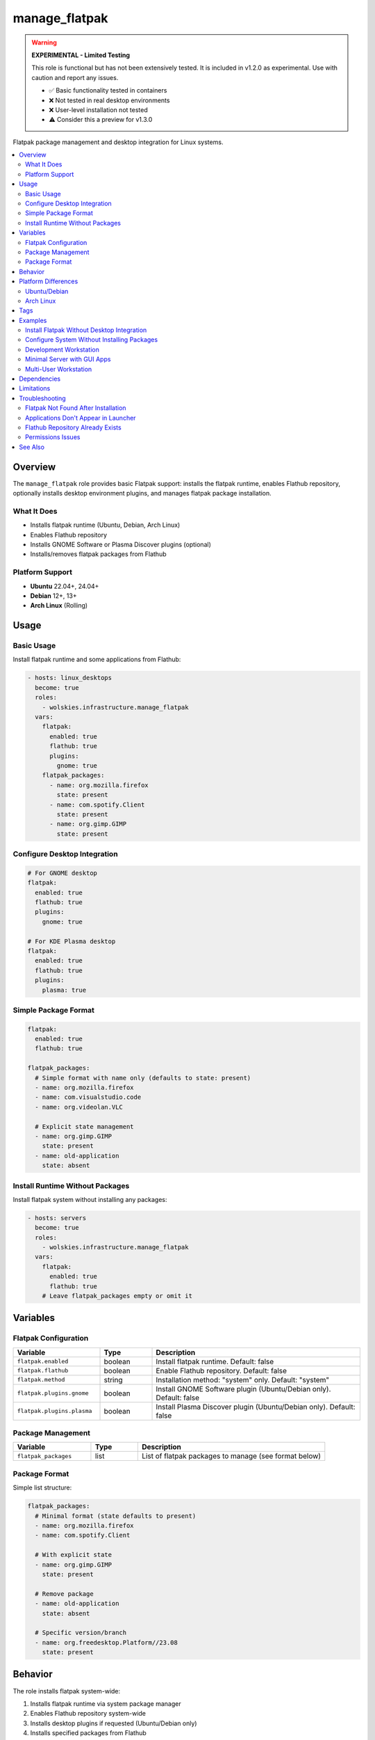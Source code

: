 manage_flatpak
==============

.. warning::
   **EXPERIMENTAL - Limited Testing**

   This role is functional but has not been extensively tested. It is included in v1.2.0 as experimental. Use with caution and report any issues.

   - ✅ Basic functionality tested in containers
   - ❌ Not tested in real desktop environments
   - ❌ User-level installation not tested
   - ⚠️ Consider this a preview for v1.3.0

Flatpak package management and desktop integration for Linux systems.

.. contents::
   :local:
   :depth: 2

Overview
--------

The ``manage_flatpak`` role provides basic Flatpak support: installs the flatpak runtime, enables Flathub repository, optionally installs desktop environment plugins, and manages flatpak package installation.

What It Does
~~~~~~~~~~~~

- Installs flatpak runtime (Ubuntu, Debian, Arch Linux)
- Enables Flathub repository
- Installs GNOME Software or Plasma Discover plugins (optional)
- Installs/removes flatpak packages from Flathub

Platform Support
~~~~~~~~~~~~~~~~

- **Ubuntu** 22.04+, 24.04+
- **Debian** 12+, 13+
- **Arch Linux** (Rolling)

Usage
-----

Basic Usage
~~~~~~~~~~~

Install flatpak runtime and some applications from Flathub:

.. code-block:: yaml

   - hosts: linux_desktops
     become: true
     roles:
       - wolskies.infrastructure.manage_flatpak
     vars:
       flatpak:
         enabled: true
         flathub: true
         plugins:
           gnome: true
       flatpak_packages:
         - name: org.mozilla.firefox
           state: present
         - name: com.spotify.Client
           state: present
         - name: org.gimp.GIMP
           state: present

Configure Desktop Integration
~~~~~~~~~~~~~~~~~~~~~~~~~~~~~~

.. code-block:: yaml

   # For GNOME desktop
   flatpak:
     enabled: true
     flathub: true
     plugins:
       gnome: true

   # For KDE Plasma desktop
   flatpak:
     enabled: true
     flathub: true
     plugins:
       plasma: true

Simple Package Format
~~~~~~~~~~~~~~~~~~~~~

.. code-block:: yaml

   flatpak:
     enabled: true
     flathub: true

   flatpak_packages:
     # Simple format with name only (defaults to state: present)
     - name: org.mozilla.firefox
     - name: com.visualstudio.code
     - name: org.videolan.VLC

     # Explicit state management
     - name: org.gimp.GIMP
       state: present
     - name: old-application
       state: absent

Install Runtime Without Packages
~~~~~~~~~~~~~~~~~~~~~~~~~~~~~~~~~

Install flatpak system without installing any packages:

.. code-block:: yaml

   - hosts: servers
     become: true
     roles:
       - wolskies.infrastructure.manage_flatpak
     vars:
       flatpak:
         enabled: true
         flathub: true
       # Leave flatpak_packages empty or omit it

Variables
---------

Flatpak Configuration
~~~~~~~~~~~~~~~~~~~~~

.. list-table::
   :header-rows: 1
   :widths: 25 15 60

   * - Variable
     - Type
     - Description
   * - ``flatpak.enabled``
     - boolean
     - Install flatpak runtime. Default: false
   * - ``flatpak.flathub``
     - boolean
     - Enable Flathub repository. Default: false
   * - ``flatpak.method``
     - string
     - Installation method: "system" only. Default: "system"
   * - ``flatpak.plugins.gnome``
     - boolean
     - Install GNOME Software plugin (Ubuntu/Debian only). Default: false
   * - ``flatpak.plugins.plasma``
     - boolean
     - Install Plasma Discover plugin (Ubuntu/Debian only). Default: false

Package Management
~~~~~~~~~~~~~~~~~~

.. list-table::
   :header-rows: 1
   :widths: 25 15 60

   * - Variable
     - Type
     - Description
   * - ``flatpak_packages``
     - list
     - List of flatpak packages to manage (see format below)

Package Format
~~~~~~~~~~~~~~

Simple list structure:

.. code-block:: yaml

   flatpak_packages:
     # Minimal format (state defaults to present)
     - name: org.mozilla.firefox
     - name: com.spotify.Client

     # With explicit state
     - name: org.gimp.GIMP
       state: present

     # Remove package
     - name: old-application
       state: absent

     # Specific version/branch
     - name: org.freedesktop.Platform//23.08
       state: present

Behavior
--------

The role installs flatpak system-wide:

1. Installs flatpak runtime via system package manager
2. Enables Flathub repository system-wide
3. Installs desktop plugins if requested (Ubuntu/Debian only)
4. Installs specified packages from Flathub
5. Packages installed in ``/var/lib/flatpak/`` and available to all users

Platform Differences
--------------------

Ubuntu/Debian
~~~~~~~~~~~~~

- Flatpak installed via: ``apt install flatpak``
- Desktop plugins available: ``gnome-software-plugin-flatpak``, ``plasma-discover-backend-flatpak``
- Plugins installed when requested via ``flatpak.plugins.gnome`` or ``flatpak.plugins.plasma``

Arch Linux
~~~~~~~~~~

- Flatpak installed via: ``pacman -S flatpak``
- Desktop plugins built into GNOME Software and Plasma Discover packages
- ``flatpak.plugins`` settings ignored (plugins already present)

Tags
----

Control which features are configured:

.. list-table::
   :header-rows: 1
   :widths: 25 75

   * - Tag
     - Description
   * - ``flatpak-system``
     - Flatpak runtime and repository installation
   * - ``flatpak-plugins``
     - Desktop environment integration plugins
   * - ``flatpak-packages``
     - Individual package management

Examples
--------

Install Flatpak Without Desktop Integration
~~~~~~~~~~~~~~~~~~~~~~~~~~~~~~~~~~~~~~~~~~~~

.. code-block:: bash

   ansible-playbook --skip-tags flatpak-plugins playbook.yml

Configure System Without Installing Packages
~~~~~~~~~~~~~~~~~~~~~~~~~~~~~~~~~~~~~~~~~~~~~

.. code-block:: bash

   ansible-playbook --skip-tags flatpak-packages playbook.yml

Development Workstation
~~~~~~~~~~~~~~~~~~~~~~~

Complete desktop setup with development tools:

.. code-block:: yaml

   - hosts: workstations
     become: true
     roles:
       - wolskies.infrastructure.manage_flatpak
     vars:
       flatpak:
         enabled: true
         flathub: true
         plugins:
           gnome: true

       flatpak_packages:
         - name: com.visualstudio.code
         - name: org.mozilla.firefox
         - name: com.google.Chrome
         - name: org.gimp.GIMP
         - name: org.inkscape.Inkscape
         - name: com.slack.Slack
         - name: us.zoom.Zoom
         - name: org.videolan.VLC

Minimal Server with GUI Apps
~~~~~~~~~~~~~~~~~~~~~~~~~~~~~

Server environment with select graphical tools:

.. code-block:: yaml

   - hosts: gui_servers
     become: true
     roles:
       - wolskies.infrastructure.manage_flatpak
     vars:
       flatpak:
         enabled: true
         flathub: true

       flatpak_packages:
         - name: org.mozilla.firefox
         - name: org.remmina.Remmina

Multi-User Workstation
~~~~~~~~~~~~~~~~~~~~~~

System-wide installation for shared workstations:

.. code-block:: yaml

   - hosts: shared_workstations
     become: true
     roles:
       - wolskies.infrastructure.manage_flatpak
     vars:
       flatpak:
         enabled: true
         flathub: true
         plugins:
           gnome: true

       flatpak_packages:
         - name: org.mozilla.firefox
         - name: org.libreoffice.LibreOffice
         - name: org.gimp.GIMP
         - name: org.videolan.VLC
         - name: com.slack.Slack

Dependencies
------------

**Ansible Collections:**

This role uses modules from the following collections:

- ``community.general`` - Included with Ansible package

Install collection dependencies:

.. code-block:: bash

   ansible-galaxy collection install -r requirements.yml

**System Packages (installed automatically by role):**

- ``flatpak`` - Flatpak runtime
- ``gnome-software-plugin-flatpak`` - GNOME integration (Ubuntu/Debian)
- ``plasma-discover-backend-flatpak`` - KDE integration (Ubuntu/Debian)

Limitations
-----------

**Experimental Status:**

- Limited testing on actual desktop environments
- User-level installation (``method: user``) not tested
- May have edge cases not covered by container testing

**Known Issues:**

- Desktop integration requires logout/login to take effect
- Some applications may need additional permissions configuration

Troubleshooting
---------------

Flatpak Not Found After Installation
~~~~~~~~~~~~~~~~~~~~~~~~~~~~~~~~~~~~~

Logout and login again, or run:

.. code-block:: bash

   export PATH="/var/lib/flatpak/exports/bin:$HOME/.local/share/flatpak/exports/bin:$PATH"

Applications Don't Appear in Launcher
~~~~~~~~~~~~~~~~~~~~~~~~~~~~~~~~~~~~~~

Update desktop database:

.. code-block:: bash

   update-desktop-database ~/.local/share/applications/

Flathub Repository Already Exists
~~~~~~~~~~~~~~~~~~~~~~~~~~~~~~~~~~

If repository configuration fails, remove and re-add:

.. code-block:: bash

   flatpak remote-delete flathub
   flatpak remote-add --if-not-exists flathub https://flathub.org/repo/flathub.flatpakrepo

Permissions Issues
~~~~~~~~~~~~~~~~~~

Flatpak applications are sandboxed. Grant additional permissions:

.. code-block:: bash

   flatpak override --user --filesystem=home org.mozilla.firefox

See Also
--------

- :doc:`manage_snap_packages` - Snap package management
- :doc:`manage_packages` - System package management
- :doc:`/reference/variables-reference` - Complete variable reference
- `Flathub <https://flathub.org/>`_ - Flatpak application repository
